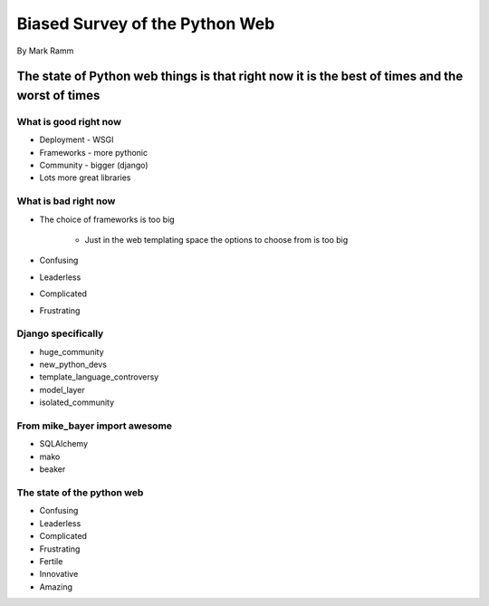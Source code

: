===============================
Biased Survey of the Python Web
===============================

By Mark Ramm

The state of Python web things is that right now it is the best of times and the worst of times
===============================================================================================

What is good right now
----------------------

* Deployment - WSGI
* Frameworks - more pythonic
* Community - bigger (django)
* Lots more great libraries

What is bad right now
---------------------

* The choice of frameworks is too big

    * Just in the web templating space the options to choose from is too big

* Confusing
* Leaderless
* Complicated
* Frustrating

Django specifically
---------------------

* huge_community
* new_python_devs
* template_language_controversy
* model_layer
* isolated_community

From mike_bayer import awesome
------------------------------

* SQLAlchemy
* mako
* beaker

The state of the python web
---------------------------

* Confusing
* Leaderless
* Complicated
* Frustrating
* Fertile 
* Innovative
* Amazing